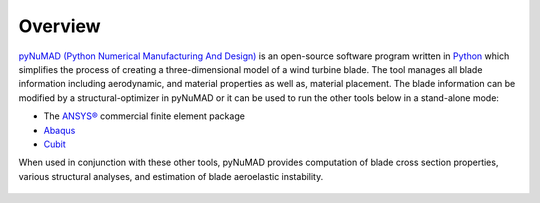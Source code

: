 .. _overview:

Overview
=======================

`pyNuMAD (Python Numerical Manufacturing And Design) <https://github.com/sandialabs/pyNuMAD>`_ is an
open-source software program written in
`Python <python.org>`__ which simplifies the process of
creating a three-dimensional model of a wind turbine blade. The tool
manages all blade information including aerodynamic, and material
properties as well as, material placement. The blade information can be
modified by a structural-optimizer in pyNuMAD or it can be used to run the
other tools below in a stand-alone mode:

-  The `ANSYS® <http://www.ansys.com/>`__ commercial finite element
   package

-  `Abaqus <https://www.3ds.com/products-services/simulia/products/abaqus/>`__

-  `Cubit <https://cubit.sandia.gov/>`__

When used in conjunction with these other tools, pyNuMAD provides
computation of blade cross section properties, various structural
analyses, and estimation of blade aeroelastic instability.


.. _NuMADoverview:
.. figure:: /_static/images/NuMADoverview.png
   :width: 5.85771in
   :height: 4.10039in
   
